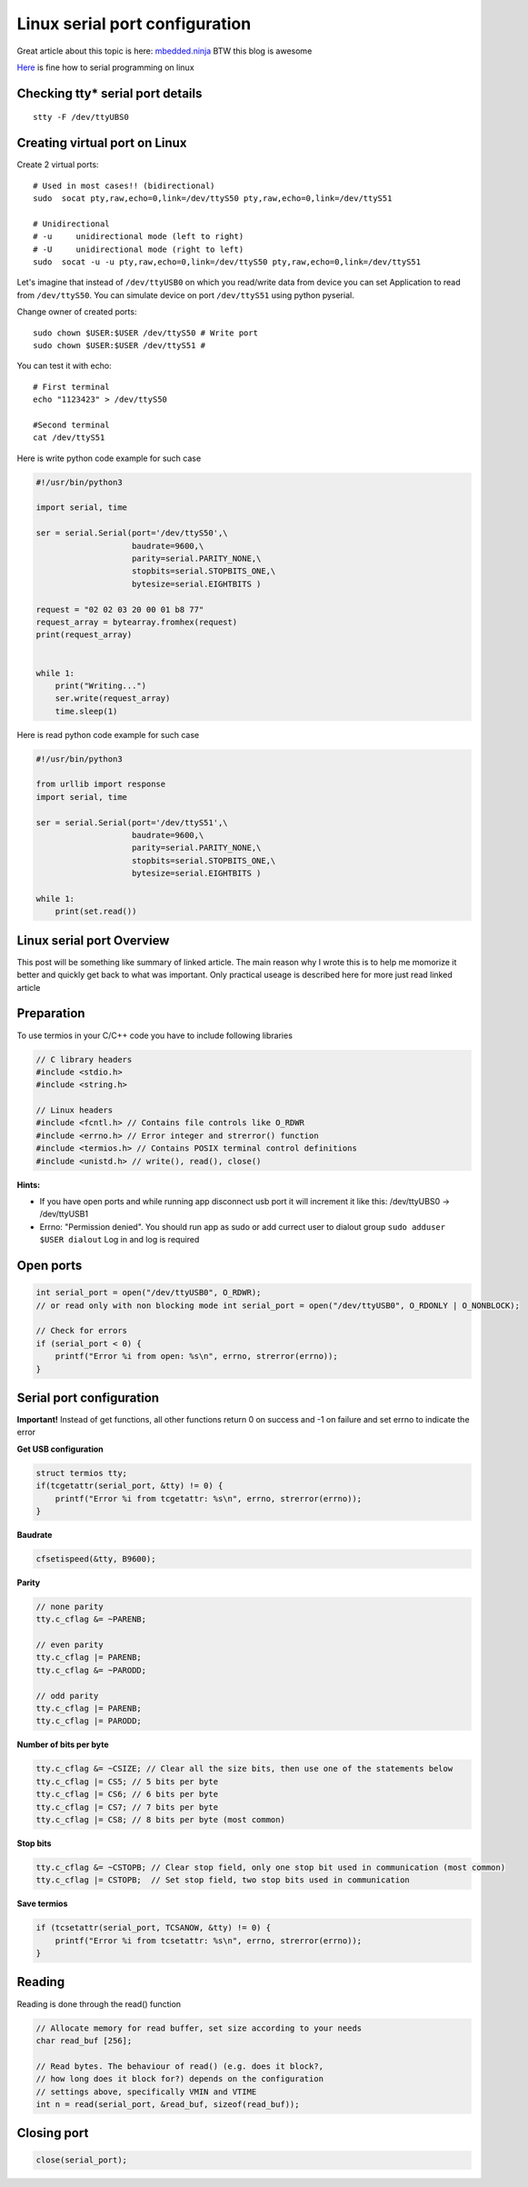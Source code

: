 Linux serial port configuration
===============================

Great article about this topic is here: `mbedded.ninja <https://blog.mbedded.ninja/programming/operating-systems/linux/linux-serial-ports-using-c-cpp/>`_ BTW this blog is awesome

`Here <https://tldp.org/HOWTO/Serial-Programming-HOWTO/>`_ is fine how to serial programming on linux

Checking tty* serial port details
~~~~~~~~~~~~~~~~~~~~~~~~~~~~~~~~~

::

    stty -F /dev/ttyUBS0


Creating virtual port on Linux
~~~~~~~~~~~~~~~~~~~~~~~~~~~~~~

Create 2 virtual ports::

    # Used in most cases!! (bidirectional)
    sudo  socat pty,raw,echo=0,link=/dev/ttyS50 pty,raw,echo=0,link=/dev/ttyS51

    # Unidirectional
    # -u     unidirectional mode (left to right)
    # -U     unidirectional mode (right to left)
    sudo  socat -u -u pty,raw,echo=0,link=/dev/ttyS50 pty,raw,echo=0,link=/dev/ttyS51 

Let's imagine that instead of ``/dev/ttyUSB0`` on which you read/write data from device you can set Application to read from ``/dev/ttyS50``.
You can simulate device on port ``/dev/ttyS51`` using python pyserial.

Change owner of created ports::

    sudo chown $USER:$USER /dev/ttyS50 # Write port
    sudo chown $USER:$USER /dev/ttyS51 # 
    

You can test it with echo::

    # First terminal
    echo "1123423" > /dev/ttyS50

    #Second terminal
    cat /dev/ttyS51

Here is write python code example for such case

.. code-block:: python

    #!/usr/bin/python3

    import serial, time

    ser = serial.Serial(port='/dev/ttyS50',\
                        baudrate=9600,\
                        parity=serial.PARITY_NONE,\
                        stopbits=serial.STOPBITS_ONE,\
                        bytesize=serial.EIGHTBITS )

    request = "02 02 03 20 00 01 b8 77"
    request_array = bytearray.fromhex(request)
    print(request_array)


    while 1:
        print("Writing...")
        ser.write(request_array)
        time.sleep(1)

Here is read python code example for such case

.. code-block:: python

    #!/usr/bin/python3

    from urllib import response
    import serial, time

    ser = serial.Serial(port='/dev/ttyS51',\
                        baudrate=9600,\
                        parity=serial.PARITY_NONE,\
                        stopbits=serial.STOPBITS_ONE,\
                        bytesize=serial.EIGHTBITS )

    while 1:
        print(set.read())


Linux serial port Overview
~~~~~~~~~~~~~~~~~~~~~~~~~~

This post will be something like summary of linked article. The main reason why I wrote this is to help me momorize it better and quickly get back to what was important. Only practical useage is described here for more just read linked article 

Preparation
~~~~~~~~~~~

To use termios in your C/C++ code you have to include following libraries

.. code-block:: c++

    // C library headers
    #include <stdio.h>
    #include <string.h>

    // Linux headers
    #include <fcntl.h> // Contains file controls like O_RDWR
    #include <errno.h> // Error integer and strerror() function
    #include <termios.h> // Contains POSIX terminal control definitions
    #include <unistd.h> // write(), read(), close()

**Hints:**

- If you have open ports and while running app disconnect usb port it will increment it like this: /dev/ttyUBS0 -> /dev/ttyUSB1
- Errno: "Permission denied". You should run app as sudo or add currect user to dialout group ``sudo adduser $USER dialout`` Log in and log is required



Open ports
~~~~~~~~~~

.. code-block:: c++

    int serial_port = open("/dev/ttyUSB0", O_RDWR);
    // or read only with non blocking mode int serial_port = open("/dev/ttyUSB0", O_RDONLY | O_NONBLOCK);

    // Check for errors
    if (serial_port < 0) {
        printf("Error %i from open: %s\n", errno, strerror(errno));
    }


Serial port configuration
~~~~~~~~~~~~~~~~~~~~~~~~~

**Important!** Instead of get functions, all other functions return 0 on success and -1 on failure and set errno to indicate the error

**Get USB configuration**

.. code-block:: c++

    struct termios tty;
    if(tcgetattr(serial_port, &tty) != 0) {
        printf("Error %i from tcgetattr: %s\n", errno, strerror(errno));
    }


**Baudrate**

.. code-block:: c++

    cfsetispeed(&tty, B9600);

**Parity**

.. code-block:: c++

    // none parity
    tty.c_cflag &= ~PARENB;

    // even parity
    tty.c_cflag |= PARENB;
    tty.c_cflag &= ~PARODD;
    
    // odd parity
    tty.c_cflag |= PARENB;
    tty.c_cflag |= PARODD;

**Number of bits per byte**

.. code-block:: c++

    tty.c_cflag &= ~CSIZE; // Clear all the size bits, then use one of the statements below
    tty.c_cflag |= CS5; // 5 bits per byte
    tty.c_cflag |= CS6; // 6 bits per byte
    tty.c_cflag |= CS7; // 7 bits per byte
    tty.c_cflag |= CS8; // 8 bits per byte (most common)

**Stop bits**

.. code-block:: c++

    tty.c_cflag &= ~CSTOPB; // Clear stop field, only one stop bit used in communication (most common)
    tty.c_cflag |= CSTOPB;  // Set stop field, two stop bits used in communication

**Save termios**

.. code-block:: c++

    if (tcsetattr(serial_port, TCSANOW, &tty) != 0) {
        printf("Error %i from tcsetattr: %s\n", errno, strerror(errno));
    }

Reading
~~~~~~~

Reading is done through the read() function

.. code-block:: c++

    // Allocate memory for read buffer, set size according to your needs
    char read_buf [256];

    // Read bytes. The behaviour of read() (e.g. does it block?,
    // how long does it block for?) depends on the configuration
    // settings above, specifically VMIN and VTIME
    int n = read(serial_port, &read_buf, sizeof(read_buf));



Closing port
~~~~~~~~~~~~

.. code-block:: c++

    close(serial_port);
